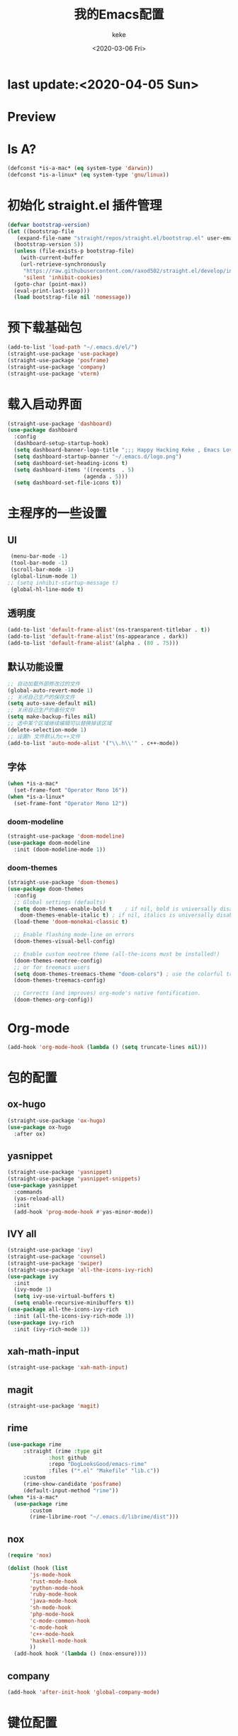 #+title: 我的Emacs配置
#+author: keke
#+date: <2020-03-06 Fri>
#+hugo_base_dir: ~/blog
#+hugo_section: posts

#+options: creator:t author:t
* last update:<2020-04-05 Sun>
* Preview
[[https://s1.ax1x.com/2020/03/29/GVOav9.png]]
[[https://s1.ax1x.com/2020/03/29/GVON34.png]]
* Is A?
  #+BEGIN_SRC emacs-lisp
    (defconst *is-a-mac* (eq system-type 'darwin))
    (defconst *is-a-linux* (eq system-type 'gnu/linux))
  #+END_SRC
* 初始化 straight.el 插件管理
#+begin_src emacs-lisp
  (defvar bootstrap-version)
  (let ((bootstrap-file
	 (expand-file-name "straight/repos/straight.el/bootstrap.el" user-emacs-directory))
	(bootstrap-version 5))
    (unless (file-exists-p bootstrap-file)
      (with-current-buffer
	  (url-retrieve-synchronously
	   "https://raw.githubusercontent.com/raxod502/straight.el/develop/install.el"
	   'silent 'inhibit-cookies)
	(goto-char (point-max))
	(eval-print-last-sexp)))
    (load bootstrap-file nil 'nomessage))
#+end_src
* 预下载基础包
#+begin_src emacs-lisp
  (add-to-list 'load-path "~/.emacs.d/el/")
  (straight-use-package 'use-package)
  (straight-use-package 'posframe)
  (straight-use-package 'company)
  (straight-use-package 'vterm)
#+end_src
* 载入启动界面
  #+BEGIN_SRC emacs-lisp
  (straight-use-package 'dashboard)
  (use-package dashboard
    :config
    (dashboard-setup-startup-hook)
    (setq dashboard-banner-logo-title ";;; Happy Hacking Keke , Emacs Love You ~")
    (setq dashboard-startup-banner "~/.emacs.d/logo.png")
    (setq dashboard-set-heading-icons t)
    (setq dashboard-items '((recents  . 5)
                          (agenda . 5)))
    (setq dashboard-set-file-icons t))
  
  #+END_SRC
* 主程序的一些设置
** UI
#+begin_src emacs-lisp
  (menu-bar-mode -1)
  (tool-bar-mode -1)
  (scroll-bar-mode -1)
  (global-linum-mode 1)
 ;; (setq inhibit-startup-message t)
  (global-hl-line-mode t)
#+end_src
** 透明度
#+begin_src emacs-lisp
  (add-to-list 'default-frame-alist'(ns-transparent-titlebar . t))
  (add-to-list 'default-frame-alist'(ns-appearance . dark))
  (add-to-list 'default-frame-alist'(alpha . (80 . 75)))
#+end_src
** 默认功能设置
#+begin_src emacs-lisp
  ;; 自动加载外部修改过的文件
  (global-auto-revert-mode 1)
  ;; 关闭自己生产的保存文件
  (setq auto-save-default nil)
  ;; 关闭自己生产的备份文件
  (setq make-backup-files nil)
  ;; 选中某个区域继续编辑可以替换掉该区域
  (delete-selection-mode 1)
  ;; 设置h 文件默认为c++文件
  (add-to-list 'auto-mode-alist '("\\.h\\'" . c++-mode))
#+end_src
** 字体
#+begin_src emacs-lisp
  (when *is-a-mac*
    (set-frame-font "Operator Mono 16"))
  (when *is-a-linux*
    (set-frame-font "Operator Mono 12"))
#+end_src
*** doom-modeline
#+begin_src emacs-lisp
(straight-use-package 'doom-modeline)
(use-package doom-modeline
  :init (doom-modeline-mode 1))
#+end_src
*** doom-themes
#+BEGIN_SRC emacs-lisp
  (straight-use-package 'doom-themes)
  (use-package doom-themes
    :config
    ;; Global settings (defaults)
    (setq doom-themes-enable-bold t    ; if nil, bold is universally disabled
	  doom-themes-enable-italic t) ; if nil, italics is universally disabled
    (load-theme 'doom-monokai-classic t)

    ;; Enable flashing mode-line on errors
    (doom-themes-visual-bell-config)
  
    ;; Enable custom neotree theme (all-the-icons must be installed!)
    (doom-themes-neotree-config)
    ;; or for treemacs users
    (setq doom-themes-treemacs-theme "doom-colors") ; use the colorful treemacs theme
    (doom-themes-treemacs-config)
  
    ;; Corrects (and improves) org-mode's native fontification.
    (doom-themes-org-config))
#+END_SRC
* Org-mode
  #+BEGIN_SRC emacs-lisp
  (add-hook 'org-mode-hook (lambda () (setq truncate-lines nil)))
  #+END_SRC
* 包的配置
** ox-hugo
#+begin_src emacs-lisp
  (straight-use-package 'ox-hugo)
  (use-package ox-hugo
    :after ox)
#+end_src
** yasnippet
#+begin_src emacs-lisp
  (straight-use-package 'yasnippet)
  (straight-use-package 'yasnippet-snippets)
  (use-package yasnippet
    :commands
    (yas-reload-all)
    :init
    (add-hook 'prog-mode-hook #'yas-minor-mode))
#+end_src
** IVY all
#+begin_src emacs-lisp
  (straight-use-package 'ivy)
  (straight-use-package 'counsel)
  (straight-use-package 'swiper)
  (straight-use-package 'all-the-icons-ivy-rich)
  (use-package ivy
    :init
    (ivy-mode 1)
    (setq ivy-use-virtual-buffers t)
    (setq enable-recursive-minibuffers t))
  (use-package all-the-icons-ivy-rich
    :init (all-the-icons-ivy-rich-mode 1))
  (use-package ivy-rich
    :init (ivy-rich-mode 1))
#+end_src
** xah-math-input
#+begin_src emacs-lisp
   (straight-use-package 'xah-math-input)
#+end_src
** magit
   #+BEGIN_SRC emacs-lisp
   (straight-use-package 'magit)
   #+END_SRC
** rime
   #+BEGIN_SRC emacs-lisp
     (use-package rime
		  :straight (rime :type git
				  :host github
				  :repo "DogLooksGood/emacs-rime"
				  :files ("*.el" "Makefile" "lib.c"))
		  :custom
		  (rime-show-candidate 'posframe)
		  (default-input-method "rime"))
     (when *is-a-mac*
       (use-package rime
		    :custom
		    (rime-librime-root "~/.emacs.d/librime/dist")))
   #+END_SRC
** nox
   #+BEGIN_SRC emacs-lisp
     (require 'nox)

     (dolist (hook (list
		    'js-mode-hook
		    'rust-mode-hook
		    'python-mode-hook
		    'ruby-mode-hook
		    'java-mode-hook
		    'sh-mode-hook
		    'php-mode-hook
		    'c-mode-common-hook
		    'c-mode-hook
		    'c++-mode-hook
		    'haskell-mode-hook
		    ))
       (add-hook hook '(lambda () (nox-ensure))))

   #+END_SRC
** company
   #+BEGIN_SRC emacs-lisp
     (add-hook 'after-init-hook 'global-company-mode)
   #+END_SRC
* 键位配置
#+begin_src emacs-lisp
(global-set-key (kbd "C-c p") 'keke-run-current-file)
;;IVY
(global-set-key "\C-s" 'swiper)
(global-set-key (kbd "C-c C-r") 'ivy-resume)
(global-set-key (kbd "<f6>") 'ivy-resume)
(global-set-key (kbd "M-x") 'counsel-M-x)
(global-set-key (kbd "C-x C-f") 'counsel-find-file)
(global-set-key (kbd "<f1> f") 'counsel-describe-function)
(global-set-key (kbd "<f1> v") 'counsel-describe-variable)
(global-set-key (kbd "<f1> l") 'counsel-find-library)
(global-set-key (kbd "<f2> i") 'counsel-info-lookup-symbol)
(global-set-key (kbd "<f2> u") 'counsel-unicode-char)
(global-set-key (kbd "C-c g") 'counsel-git)
(global-set-key (kbd "C-c j") 'counsel-git-grep)
(global-set-key (kbd "C-c k") 'counsel-ag)
(global-set-key (kbd "C-x l") 'counsel-locate)
(global-set-key (kbd "C-S-o") 'counsel-rhythmbox)
(define-key minibuffer-local-map (kbd "C-r") 'counsel-minibuffer-history)
#+end_src
* 一些好用的函数
** keke-run-current-file
   #+BEGIN_SRC emacs-lisp
     (defvar keke-run-current-file-before-hook nil "Hook for `keke-run-current-file'. Before the file is run.")
     (defvar keke-run-current-file-after-hook nil "Hook for `keke-run-current-file'. After the file is run.")
     (defun keke-run-current-file ()
       (interactive)
       (let (
	     ($outputb "*keke-run output*")
	     (resize-mini-windows nil)
	     ($suffix-map
	      `(
		("ts" . "node")
		("html" . "firefox-bin")
		))
		$fname
		$fSuffix
		$prog-name
		$cmd-str)
	      (when (not (buffer-file-name)) (save-buffer))
	      (when (buffer-modified-p) (save-buffer))
	      (setq $fname (buffer-file-name))
	      (setq $fSuffix (file-name-extension $fname))
	      (setq $prog-name (cdr (assoc $fSuffix $suffix-map)))
	      (setq $cmd-str (concat $prog-name " \""   $fname "\" &"))
	      (run-hooks 'keke-run-current-file-before-hook)
	      (if $prog-name
		  (progn
		    (message "Running")
		    (shell-command $cmd-str $outputb ))
		(error "No recognized program file suffix for this file."))))
     (run-hooks 'keke-run-current-file-after-hook)

   #+END_SRC
** keke-html-open-in-chrome-browser
   #+BEGIN_SRC emacs-lisp
     (defun keke-html-open-in-chrome-browser ()
       "Open the current file or `dired' marked files in Google Chrome browser.
     Work in Windows, macOS, linux.
     URL `http://ergoemacs.org/emacs/emacs_dired_open_file_in_ext_apps.html'
     Version 2019-11-10"
       (interactive)
       (let* (
	      ($file-list
	       (if (string-equal major-mode "dired-mode")
		   (dired-get-marked-files)
		 (list (buffer-file-name))))
	      ($do-it-p (if (<= (length $file-list) 5)
			    t
			  (y-or-n-p "Open more than 5 files? "))))
	 (when $do-it-p
	   (cond
	    ((string-equal system-type "darwin")
	     (mapc
	      (lambda ($fpath)
		(shell-command
		 (format "open -a /Applications/Google\\ Chrome.app \"%s\"" $fpath)))
	      $file-list))
	    ((string-equal system-type "windows-nt")
	     ;; "C:\Program Files (x86)\Google\Chrome\Application\chrome.exe" 2019-11-09
	     (let ((process-connection-type nil))
	       (mapc
		(lambda ($fpath)
		  (start-process "" nil "powershell" "start-process" "chrome" $fpath ))
		$file-list)))
	    ((string-equal system-type "gnu/linux")
	     (mapc
	      (lambda ($fpath)
		(shell-command (format "google-chrome-stable \"%s\"" $fpath)))
	      $file-list))))))


   #+END_SRC
